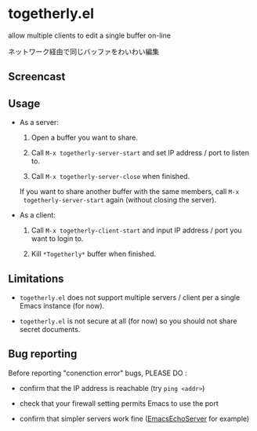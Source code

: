 * togetherly.el

allow multiple clients to edit a single buffer on-line

ネットワーク経由で同じバッファをわいわい編集

** Screencast

[[file:imgs/screencast.gif]]

** Usage

- As a server:

  1. Open a buffer you want to share.

  2. Call =M-x togetherly-server-start= and set IP address / port to
     listen to.

  3. Call =M-x togetherly-server-close= when finished.

  If you want to share another buffer with the same members, call =M-x
  togetherly-server-start= again (without closing the server).

- As a client:

  1. Call =M-x togetherly-client-start= and input IP address / port
     you want to login to.

  2. Kill =*Togetherly*= buffer when finished.

** Limitations

- =togetherly.el= does not support multiple servers / client per a
  single Emacs instance (for now).

- =togetherly.el= is not secure at all (for now) so you should not
  share secret documents.

** Bug reporting

Before reporting "conenction error" bugs, PLEASE DO :

- confirm that the IP address is reachable (try =ping <addr>=)

- check that your firewall setting permits Emacs to use the port

- confirm that simpler servers work fine ([[http://www.emacswiki.org/emacs/EmacsEchoServer][EmacsEchoServer]] for example)

